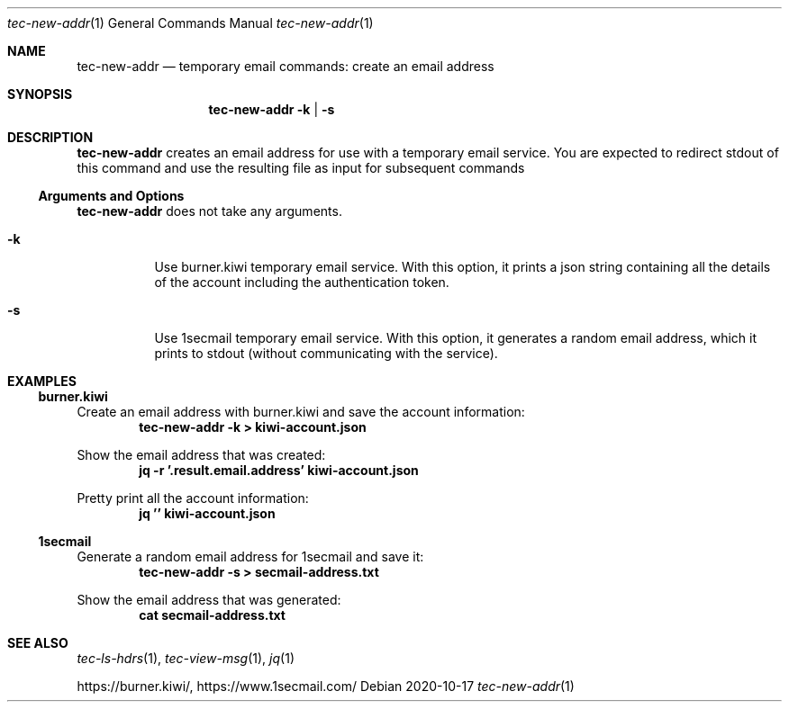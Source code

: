 .Dd 2020-10-17
.Dt tec-new-addr 1
.Os
.Sh NAME
.Nm tec-new-addr
.Nd temporary email commands: create an email address
.Sh SYNOPSIS
.Nm
.Fl k | Fl s
.Sh DESCRIPTION
.Nm
creates an email address for use with a temporary email service.  You are
expected to redirect stdout of this command and use the resulting file as
input for subsequent commands
.Ss Arguments and Options
.Nm
does not take any arguments.
.Bl -tag -width Ds
.It Fl k
Use burner.kiwi temporary email service.  With this option, it prints a json string containing all the details of the account including the authentication token.
.It Fl s
Use 1secmail temporary email service.  With this option, it generates a random email address, which it prints to stdout (without communicating with the service).
.El
.Sh EXAMPLES
.Ss burner.kiwi
Create an email address with burner.kiwi and save the account information:
.Dl tec-new-addr -k > kiwi-account.json
.Pp
Show the email address that was created:
.Dl jq -r '.result.email.address' kiwi-account.json
.Pp
Pretty print all the account information:
.Dl jq '' kiwi-account.json
.Ss 1secmail
Generate a random email address for 1secmail and save it:
.Dl tec-new-addr -s > secmail-address.txt
.Pp
Show the email address that was generated:
.Dl cat secmail-address.txt
.Sh SEE ALSO
.Xr tec-ls-hdrs 1 , Xr tec-view-msg 1 , Xr jq 1
.Pp
.Lk https://burner.kiwi/ ,
.Lk https://www.1secmail.com/
